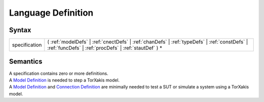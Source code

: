 Language Definition
=================================================

Syntax
-----------------------

============= =========================================================================================================================================================================================================
specification ( :ref:`modelDefs` \| :ref:`cnectDefs` \| :ref:`chanDefs` \| :ref:`typeDefs` \| :ref:`constDefs` \| :ref:`funcDefs` \| :ref:`procDefs` \| :ref:`stautDef` ) \*
============= =========================================================================================================================================================================================================

Semantics
-----------------------------

| A specification contains zero or more definitions.
| A `Model Definition <ModelDefs>`__ is needed to step a TorXakis model.
| A `Model Definition <ModelDefs>`__ and `Connection
  Definition <CnectDefs>`__ are minimally needed to test a SUT or
  simulate a system using a TorXakis model.
